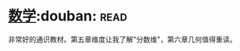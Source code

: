 * [[https://book.douban.com/subject/25829287/][数学]]:douban::read:
非常好的通识教材。第五章维度让我了解"分数维"，第六章几何值得重读。
